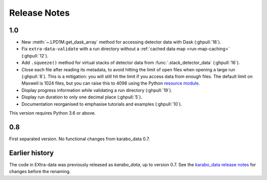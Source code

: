 Release Notes
=============

1.0
---

- New :meth:`~.LPD1M.get_dask_array` method for accessing detector data with
  Dask (:ghpull:`18`).
- Fix ``extra-data-validate`` with a run directory without a :ref:`cached data
  map <run-map-caching>` (:ghpull:`12`).
- Add ``.squeeze()`` method for virtual stacks of detector data from
  :func:`.stack_detector_data` (:ghpull:`16`).
- Close each file after reading its metadata, to avoid hitting the limit of
  open files when opening a large run (:ghpull:`8`).
  This is a mitigation: you will still hit the limit if you access data from
  enough files. The default limit on Maxwell is 1024 files, but you can
  raise this to 4096 using the Python
  `resource module <https://docs.python.org/3/library/resource.html>`_.
- Display progress information while validating a run directory (:ghpull:`19`).
- Display run duration to only one decimal place (:ghpull:`5`).
- Documentation reorganised to emphasise tutorials and examples (:ghpull:`10`).

This version requires Python 3.6 or above.

0.8
---

First separated version. No functional changes from karabo_data 0.7.

Earlier history
---------------

The code in EXtra-data was previously released as *karabo_data*, up to version
0.7. See the `karabo_data release notes
<https://karabo-data.readthedocs.io/en/latest/changelog.html>`_ for changes
before the renaming.
